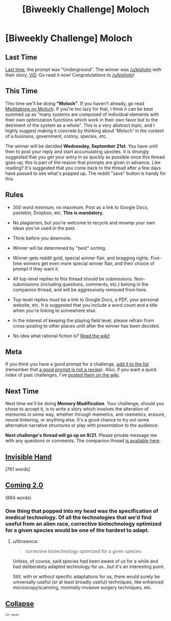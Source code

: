 #+TITLE: [Biweekly Challenge] Moloch

* [Biweekly Challenge] Moloch
:PROPERTIES:
:Author: alexanderwales
:Score: 24
:DateUnix: 1473288231.0
:DateShort: 2016-Sep-08
:END:
** Last Time
   :PROPERTIES:
   :CUSTOM_ID: last-time
   :END:
[[https://www.reddit.com/r/rational/comments/4zfbud/biweekly_challenge_underground/?sort=confidence][Last time,]] the prompt was "Underground". The winner was [[/u/kishoto]] with their story, [[https://www.reddit.com/r/rational/comments/4zfbud/biweekly_challenge_underground/d789jmw][ViD]]. Go read it now! Congratulations to [[/u/kishoto]]!

** This Time
   :PROPERTIES:
   :CUSTOM_ID: this-time
   :END:
This time we'll be doing *"Moloch"*. If you haven't already, go read [[http://slatestarcodex.com/2014/07/30/meditations-on-moloch/][Meditations on Moloch]]. If you're too lazy for that, I think it can be best summed up as "many systems are composed of individual elements with their own optimization functions which work in their own favor but to the detriment of the system as a whole". This is a very abstract topic, and I highly suggest making it concrete by thinking about 'Moloch' in the context of a business, government, colony, species, etc.

The winner will be decided *Wednesday, September 21st.* You have until then to post your reply and start accumulating upvotes. It is strongly suggested that you get your entry in as quickly as possible once this thread goes up; this is part of the reason that prompts are given in advance. Like reading? It's suggested that you come back to the thread after a few days have passed to see what's popped up. The reddit "save" button is handy for this.

** Rules
   :PROPERTIES:
   :CUSTOM_ID: rules
   :END:

- 300 word minimum, no maximum. Post as a link to Google Docs, pastebin, Dropbox, etc. *This is mandatory.*

- No plagiarism, but you're welcome to recycle and revamp your own ideas you've used in the past.

- Think before you downvote.

- Winner will be determined by "best" sorting.

- Winner gets reddit gold, special winner flair, and bragging rights. Five-time winners get even more special winner flair, and their choice of prompt if they want it.

- All top-level replies to this thread should be submissions. Non-submissions (including questions, comments, etc.) belong in the companion thread, and will be aggressively removed from here.

- Top-level replies must be a link to Google Docs, a PDF, your personal website, etc. It is suggested that you include a word count and a title when you're linking to somewhere else.

- In the interest of keeping the playing field level, please refrain from cross-posting to other places until after the winner has been decided.

- No idea what rational fiction is? [[http://www.reddit.com/r/rational/wiki/index][Read the wiki!]]

** Meta
   :PROPERTIES:
   :CUSTOM_ID: meta
   :END:
If you think you have a good prompt for a challenge, [[https://docs.google.com/spreadsheets/d/1B6HaZc8FYkr6l6Q4cwBc9_-Yq1g0f_HmdHK5L1tbEbA/edit?usp=sharing][add it to the list]] (remember that [[http://www.reddit.com/r/WritingPrompts/wiki/prompts?src=RECIPE][a good prompt is not a recipe]]). Also, if you want a quick index of past challenges, I've [[https://www.reddit.com/r/rational/wiki/weeklychallenge][posted them on the wiki]].

** Next Time
   :PROPERTIES:
   :CUSTOM_ID: next-time
   :END:
Next time we'll be doing *Memory Modification*. Your challenge, should you chose to accept it, is to write a story which involves the alteration of memories in some way, whether through memetics, anti-memetics, erasure, neural tinkering, or anything else. It's a good chance to try out some alternative narrative structures or play with presentation to the audience.

*Next challenge's thread will go up on 9/21.* Please private message me with any questions or comments. The companion thread [[https://www.reddit.com/r/rational/comments/51okid/challenge_companion_moloch/][is available here]].


** [[https://mindlevelup.wordpress.com/2016/09/14/invisible-hand/][Invisible Hand]]

[761 words]
:PROPERTIES:
:Author: owenshen24
:Score: 19
:DateUnix: 1473828853.0
:DateShort: 2016-Sep-14
:END:


** [[https://docs.google.com/document/d/1WL1AnQTWnX2RavIHRiqaXvAXILvvtNW-hAPgigsKdBA/edit?usp=sharing][Coming 2.0]]

(884 words)
:PROPERTIES:
:Author: thrawnca
:Score: 10
:DateUnix: 1473762321.0
:DateShort: 2016-Sep-13
:END:

*** One thing that popped into my head was the specification of medical technology. Of all the technologies that we'd find useful from an alien race, corrective biotechnology optimized for a given species would be one of the hardest to adapt.
:PROPERTIES:
:Score: 1
:DateUnix: 1474223481.0
:DateShort: 2016-Sep-18
:END:

**** u/thrawnca:
#+begin_quote
  corrective biotechnology optimized for a given species
#+end_quote

Unless, of course, said species had been aware of us for a while and had deliberately adapted technology for us...but it's an interesting point.

Still, with or without specific adaptations for us, there would surely be universally-useful (or at least broadly useful) techniques, like enhanced microscopy/scanning, minimally-invasive surgery techniques, etc.
:PROPERTIES:
:Author: thrawnca
:Score: 1
:DateUnix: 1474230913.0
:DateShort: 2016-Sep-19
:END:


** [[https://docs.google.com/document/d/134X0t2MhyEDZekI__3LUv71j5MgN3Onr9c6m5LrZCWc/edit?usp=sharing][*Collapse*]]

^{^{^{337}}} ^{^{^{words}}}
:PROPERTIES:
:Author: ChefBoyarE
:Score: 3
:DateUnix: 1473817741.0
:DateShort: 2016-Sep-14
:END:
